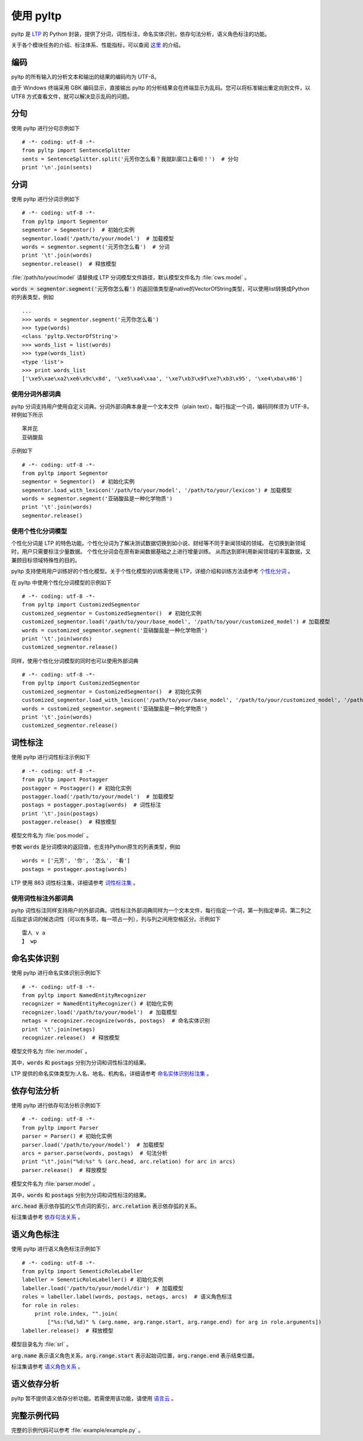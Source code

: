 使用 pyltp
===========
pyltp 是 `LTP <https://github.com/HIT-SCIR/ltp>`_ 的 Python 封装，提供了分词，词性标注，命名实体识别，依存句法分析，语义角色标注的功能。

关于各个模块任务的介绍、标注体系、性能指标，可以查阅 `这里 <http://www.ltp-cloud.com/intro/#introduction>`_ 的介绍。

编码
-----

pyltp 的所有输入的分析文本和输出的结果的编码均为 UTF-8。

由于 Windows 终端采用 GBK 编码显示，直接输出 pyltp 的分析结果会在终端显示为乱码。您可以将标准输出重定向到文件，以 UTF8 方式查看文件，就可以解决显示乱码的问题。


分句
-----

使用 pyltp 进行分句示例如下 ::

    # -*- coding: utf-8 -*-
    from pyltp import SentenceSplitter
    sents = SentenceSplitter.split('元芳你怎么看？我就趴窗口上看呗！')  # 分句
    print '\n'.join(sents)


分词
-----

使用 pyltp 进行分词示例如下 ::

    # -*- coding: utf-8 -*-
    from pyltp import Segmentor
    segmentor = Segmentor()  # 初始化实例
    segmentor.load('/path/to/your/model')  # 加载模型
    words = segmentor.segment('元芳你怎么看')  # 分词
    print '\t'.join(words)
    segmentor.release()  # 释放模型

:file:`/path/to/your/model` 请替换成 LTP 分词模型文件路径，默认模型文件名为 :file:`cws.model` 。

:code:`words = segmentor.segment('元芳你怎么看')` 的返回值类型是native的VectorOfString类型，可以使用list转换成Python的列表类型，例如 ::

    ...
    >>> words = segmentor.segment('元芳你怎么看')
    >>> type(words)
    <class 'pyltp.VectorOfString'>
    >>> words_list = list(words)
    >>> type(words_list)
    <type 'list'>
    >>> print words_list
    ['\xe5\xae\xa2\xe6\x9c\x8d', '\xe5\xa4\xaa', '\xe7\xb3\x9f\xe7\xb3\x95', '\xe4\xba\x86']

使用分词外部词典
~~~~~~~~~~~~~~~~

pyltp 分词支持用户使用自定义词典。分词外部词典本身是一个文本文件（plain text），每行指定一个词，编码同样须为 UTF-8，样例如下所示 ::

    苯并芘
    亚硝酸盐

示例如下 ::

    # -*- coding: utf-8 -*-
    from pyltp import Segmentor
    segmentor = Segmentor()  # 初始化实例
    segmentor.load_with_lexicon('/path/to/your/model', '/path/to/your/lexicon') # 加载模型
    words = segmentor.segment('亚硝酸盐是一种化学物质')
    print '\t'.join(words)
    segmentor.release()


使用个性化分词模型
~~~~~~~~~~~~~~~~~~~

个性化分词是 LTP 的特色功能。个性化分词为了解决测试数据切换到如小说、财经等不同于新闻领域的领域。 在切换到新领域时，用户只需要标注少量数据。 个性化分词会在原有新闻数据基础之上进行增量训练。 从而达到即利用新闻领域的丰富数据，又兼顾目标领域特殊性的目的。

pyltp 支持使用用户训练好的个性化模型。关于个性化模型的训练需使用 LTP，详细介绍和训练方法请参考 `个性化分词 <http://ltp.readthedocs.org/zh_CN/latest/theory.html#customized-cws-reference-label>`_ 。

在 pyltp 中使用个性化分词模型的示例如下 ::

    # -*- coding: utf-8 -*-
    from pyltp import CustomizedSegmentor
    customized_segmentor = CustomizedSegmentor()  # 初始化实例
    customized_segmentor.load('/path/to/your/base_model', '/path/to/your/customized_model') # 加载模型
    words = customized_segmentor.segment('亚硝酸盐是一种化学物质')
    print '\t'.join(words)
    customized_segmentor.release()

同样，使用个性化分词模型的同时也可以使用外部词典 ::

    # -*- coding: utf-8 -*-
    from pyltp import CustomizedSegmentor
    customized_segmentor = CustomizedSegmentor()  # 初始化实例
    customized_segmentor.load_with_lexicon('/path/to/your/base_model', '/path/to/your/customized_model', '/path/to/your/lexicon') # 加载模型
    words = customized_segmentor.segment('亚硝酸盐是一种化学物质')
    print '\t'.join(words)
    customized_segmentor.release()


词性标注
--------

使用 pyltp 进行词性标注示例如下 ::

    # -*- coding: utf-8 -*-
    from pyltp import Postagger
    postagger = Postagger() # 初始化实例
    postagger.load('/path/to/your/model')  # 加载模型
    postags = postagger.postag(words)  # 词性标注
    print '\t'.join(postags)
    postagger.release()  # 释放模型

模型文件名为 :file:`pos.model` 。

参数 :code:`words` 是分词模块的返回值，也支持Python原生的列表类型，例如 ::

    words = ['元芳', '你', '怎么', '看']
    postags = postagger.postag(words)

LTP 使用 863 词性标注集，详细请参考 `词性标注集 <http://ltp.readthedocs.org/zh_CN/latest/appendix.html#id3>`_ 。
    
使用词性标注外部词典
~~~~~~~~~~~~~~~~~~~~

pyltp 词性标注同样支持用户的外部词典。词性标注外部词典同样为一个文本文件，每行指定一个词，第一列指定单词，第二列之后指定该词的候选词性（可以有多项，每一项占一列），列与列之间用空格区分。示例如下 ::

    雷人 v a
    】 wp

命名实体识别
-------------

使用 pyltp 进行命名实体识别示例如下 ::

    # -*- coding: utf-8 -*-
    from pyltp import NamedEntityRecognizer
    recognizer = NamedEntityRecognizer() # 初始化实例
    recognizer.load('/path/to/your/model')  # 加载模型
    netags = recognizer.recognize(words, postags)  # 命名实体识别
    print '\t'.join(netags)
    recognizer.release()  # 释放模型

模型文件名为 :file:`ner.model` 。

其中，:code:`words` 和 :code:`postags` 分别为分词和词性标注的结果。


LTP 提供的命名实体类型为:人名、地名、机构名，详细请参考 `命名实体识别标注集 <http://ltp.readthedocs.org/zh_CN/latest/appendix.html#id4>`_ 。

依存句法分析
------------

使用 pyltp 进行依存句法分析示例如下 ::

    # -*- coding: utf-8 -*-
    from pyltp import Parser
    parser = Parser() # 初始化实例
    parser.load('/path/to/your/model')  # 加载模型
    arcs = parser.parse(words, postags)  # 句法分析
    print "\t".join("%d:%s" % (arc.head, arc.relation) for arc in arcs)
    parser.release()  # 释放模型

模型文件名为 :file:`parser.model` 。

其中，:code:`words` 和 :code:`postags` 分别为分词和词性标注的结果。

:code:`arc.head` 表示依存弧的父节点词的索引，:code:`arc.relation` 表示依存弧的关系。

标注集请参考 `依存句法关系 <http://ltp.readthedocs.org/zh_CN/latest/appendix.html#id5>`_ 。

语义角色标注
-------------

使用 pyltp 进行语义角色标注示例如下 ::

    # -*- coding: utf-8 -*-
    from pyltp import SementicRoleLabeller
    labeller = SementicRoleLabeller() # 初始化实例
    labeller.load('/path/to/your/model/dir')  # 加载模型
    roles = labeller.label(words, postags, netags, arcs)  # 语义角色标注
    for role in roles:
        print role.index, "".join(
            ["%s:(%d,%d)" % (arg.name, arg.range.start, arg.range.end) for arg in role.arguments])
    labeller.release()  # 释放模型


模型目录名为 :file:`srl` 。

:code:`arg.name` 表示语义角色关系，:code:`arg.range.start` 表示起始词位置，:code:`arg.range.end` 表示结束位置。

标注集请参考 `语义角色关系 <http://ltp.readthedocs.org/zh_CN/latest/appendix.html#id6>`_ 。

语义依存分析
------------

pyltp 暂不提供语义依存分析功能。若需使用该功能，请使用 `语言云 <http://www.ltp-cloud.com>`_ 。


完整示例代码
-------------

完整的示例代码可以参考 :file:`example/example.py` 。
